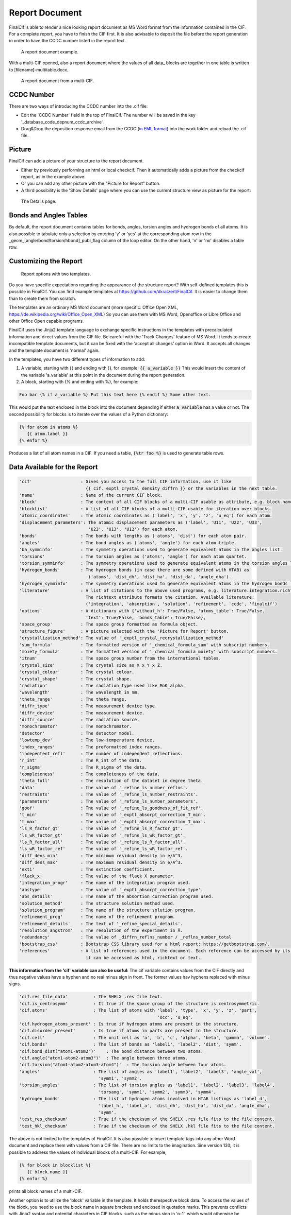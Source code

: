 ===============
Report Document
===============

FinalCif is able to render a nice looking report document as MS Word format from the information contained in the CIF.
For a complete report, you have to finish the CIF first.
It is also advisable to deposit the file before the report generation in order to have the CCDC number
listed in the report text.


.. figure:: pics/finalcif_report.png

   A report document example.

With a multi-CIF opened, also a report document where the values of all data\_ blocks are together in one table
is written to [filename]-multitable.docx.

.. figure:: pics/multitable.png

   A report document from a multi-CIF.


CCDC Number
-----------
There are two ways of introducing the CCDC number into the .cif file:

* Edit the 'CCDC Number' field in the top of FinalCif. The number will be saved in the key '_database_code_depnum_ccdc_archive'.
* Drag&Drop the deposition response email from the CCDC (`in EML format <https://www.loc.gov/preservation/digital/formats/fdd/fdd000388.shtml>`_) into the work folder and reload the .cif file.


Picture
-------
FinalCif can add a picture of your structure to the report document.

* Either by previously performing an html or local checkcif. Then it automatically adds a picture from the checkcif report, as in the example above.
* Or you can add any other picture with the "Picture for Report" button.
* A third possibility is the 'Show Details' page where you can use the current structure view as picture
  for the report:

.. figure:: pics/finalcif_details.png
   :width: 600

   The Details page.


Bonds and Angles Tables
-----------------------
By default, the report document contains tables for bonds, angles, torsion angles and
hydrogen bonds of all atoms.
It is also possible to tabulate only a selection by entering 'y' or 'yes' at the
corresponding atom row in the _geom_[angle/bond/torsion/hbond]_publ_flag column of
the loop editor. On the other hand, 'n' or 'no' disables a table row.


Customizing the Report
----------------------

.. figure:: pics/report_options.png
   :width: 600

   Report options with two templates.

Do you have specific expectations regarding the appearance of the structure report?
With self-defined templates this is possible in FinalCif. You can find example templates
at https://github.com/dkratzert/FinalCif. It is easier to change them than to create them from scratch.

The templates are an ordinary MS Word document (more specific: Office Open XML, https://de.wikipedia.org/wiki/Office_Open_XML)
So you can use them with MS Word, Openoffice or Libre Office and other Office Open capable programs.

FinalCif uses the Jinja2 template language to exchange specific instructions in the templates with
precalculated information and direct values from the CIF file.
Be careful with the 'Track Changes' feature of MS Word. It tends to create incompatible
template documents, but it can be fixed with the 'accept all changes' option in Word. It accepts all
changes and the template document is 'normal' again.

In the templates, you have two different types of information to add:

1. A variable, starting with {{ and ending with }}, for example: :code:`{{ a_variable }}`
   This would insert the content of the variable 'a_variable' at this point in the document
   during the report generation.


2. A block, starting with {% and ending with %}, for example:

.. code-block:: jinja

   Foo bar {% if a_variable %} Put this text here {% endif %} Some other text.

This would put the text enclosed in the block into the document depending if either :code:`a_variable`
has a value or not.
The second possibility for blocks is to iterate over the values of a Python dictionary:

.. code-block:: jinja

   {% for atom in atoms %}
      {{ atom.label }}
   {% enfor %}

Produces a list of all atom names in a CIF.
If you need a table, :code:`{%tr foo %}` is used to generate table rows.

Data Available for the Report
-----------------------------

.. code-block:: text

    'cif'                   : Gives you access to the full CIF information, use it like
                              {{ cif._exptl_crystal_density_diffrn }} or the variables in the next table.
    'name'                  : Name of the current CIF block.
    'block'                 : The context of all CIF blocks of a multi-CIF usable as attribute, e.g. block.name.foo or block['name'].foo
    'blocklist'             : A list of all CIF blocks of a multi-CIF usable for iteration over blocks.
    'atomic_coordinates'    : The atomic coordinates as ('label', 'x', 'y', 'z', 'u_eq') for each atom.
    'displacement_parameters': The atomic displacement parameters as ('label', 'U11', 'U22', 'U33',
                               'U23', 'U13', 'U12') for each atom.
    'bonds'                 : The bonds with lengths as ('atoms', 'dist') for each atom pair.
    'angles'                : The bond angles as ('atoms', 'angle') for each atom triple.
    'ba_symminfo'           : The symmetry operations used to generate equivalent atoms in the angles list.
    'torsions'              : The torsion angles as ('atoms', 'angle') for each atom quartet.
    'torsion_symminfo'      : The symmetry operations used to generate equivalent atoms in the torsion angles list.
    'hydrogen_bonds'        : The hydrogen bonds (in case there are some defined with HTAB) as
                               ('atoms', 'dist_dh', 'dist_ha', 'dist_da', 'angle_dha').
    'hydrogen_symminfo'     : The symmetry operations used to generate equivalent atoms in the hydrogen bonds list
    'literature'            : A list of citations to the above used programs, e.g. literature.integration.richtext.
                              The richtext attribute formats the citation. Available literature:
                              ('integration', 'absorption', 'solution', 'refinement', 'ccdc', 'finalcif')
    'options'               : A dictionary with {'without_h': True/False, 'atoms_table': True/False,
                              'text': True/False, 'bonds_table': True/False},
    'space_group'           : The space group formatted as formula object.
    'structure_figure'      : A picture selected with the 'Picture for Report' button.
    'crystallization_method': The value of '_exptl_crystal_recrystallization_method'
    'sum_formula'           : The formatted version of '_chemical_formula_sum' with subscript numbers.
    'moiety_formula'        : The formatted version of '_chemical_formula_moiety' with subscript numbers.
    'itnum'                 : The space group number from the international tables.
    'crystal_size'          : The crystal size as X x Y x Z.
    'crystal_colour'        : The crystal colour.
    'crystal_shape'         : The crystal shape.
    'radiation'             : The radiation type used like MoK_alpha.
    'wavelength'            : The wavelength in nm.
    'theta_range'           : The theta range.
    'diffr_type'            : The measurement device type.
    'diffr_device'          : The measurement device.
    'diffr_source'          : The radiation source.
    'monochromator'         : The monochromator.
    'detector'              : The detector model.
    'lowtemp_dev'           : The low-temperature device.
    'index_ranges'          : The preformatted index ranges.
    'indepentent_refl'      : The number of independent reflections.
    'r_int'                 : The R_int of the data.
    'r_sigma'               : The R_sigma of the data.
    'completeness'          : The completeness of the data.
    'theta_full'            : The resolution of the dataset in degree theta.
    'data'                  : the value of '_refine_ls_number_reflns'.
    'restraints'            : The value of '_refine_ls_number_restraints'.
    'parameters'            : The value of '_refine_ls_number_parameters'.
    'goof'                  : The value of '_refine_ls_goodness_of_fit_ref'.
    't_min'                 : The value of '_exptl_absorpt_correction_T_min'.
    't_max'                 : The value of '_exptl_absorpt_correction_T_max'.
    'ls_R_factor_gt'        : The value of '_refine_ls_R_factor_gt'.
    'ls_wR_factor_gt'       : The value of '_refine_ls_wR_factor_gt'.
    'ls_R_factor_all'       : The value of '_refine_ls_R_factor_all'.
    'ls_wR_factor_ref'      : The value of '_refine_ls_wR_factor_ref'.
    'diff_dens_min'         : The minimum residual density in e/A^3.
    'diff_dens_max'         : The maximum residual density in e/A^3.
    'exti'                  : The extinction coefficient.
    'flack_x'               : The value of the flack X parameter.
    'integration_progr'     : The name of the integration program used.
    'abstype'               : The value of '_exptl_absorpt_correction_type'.
    'abs_details'           : The name of the absortion correction program used.
    'solution_method'       : The structure solution method used.
    'solution_program'      : The name of the structure solution program.
    'refinement_prog'       : The name of the refinement program.
    'refinement_details'    : The text of '_refine_special_details'.
    'resolution_angstrom'   : The resolution of the experiment in Å.
    'redundancy'            : The value of _diffrn_reflns_number / _reflns_number_total
    'bootstrap_css'         : Bootstrap CSS library used for a html report: https://getbootstrap.com/.
    'references'            : A list of references used in the document. Each reference can be accessed by its number, where
                              it can be accessed as html, richtext or text.



**This information from the 'cif' variable can also be useful:**
The cif variable contains values from the CIF directly and thus negative values have a hyphen and
no real minus sign in front. The former values hav hyphens replaced with minus signs.

.. code-block:: text

   'cif.res_file_data'          : The SHELX .res file text.
   'cif.is_centrosymm'          : It true if the space group of the structure is centrosymmetric.
   'cif.atoms'                  : The list of atoms with 'label', 'type', 'x', 'y', 'z', 'part',
                                                         'occ', 'u_eq'.
   'cif.hydrogen_atoms_present' : Is true if hydrogen atoms are present in the structure.
   'cif.disorder_present'       : Is true if atoms in parts are present in the structure.
   'cif.cell'                   : The unit cell as 'a', 'b', 'c', 'alpha', 'beta', 'gamma', 'volume'.
   'cif.bonds'                  : The list of bonds as 'label1', 'label2', 'dist', 'symm'.
   'cif.bond_dist("atom1-atom2")'    : The bond distance between two atoms.
   'cif.angle("atom1-atom2-atom3")'  : The angle between three atoms.
   'cif.torsion("atom1-atom2-atom3-atom4")'  : The torsion angle between four atoms.
   'angles'                     : The list of angles as 'label1', 'label2', 'label3', 'angle_val',
                                  'symm1', 'symm2'.
   'torsion_angles'             : The list of torsion angles as 'label1', 'label2', 'label3', 'label4',
                                  'torsang', 'symm1', 'symm2', 'symm3', 'symm4'.
   'hydrogen_bonds'             : The list of hydrogen atoms involved in HTAB listings as 'label_d',
                                  'label_h', 'label_a', 'dist_dh', 'dist_ha', 'dist_da', 'angle_dha',
                                  'symm'.
   'test_res_checksum'          : True if the checksum of the SHELX .res file fits to the file content.
   'test_hkl_checksum'          : True if the checksum of the SHELX .hkl file fits to the file content.


The above is not limited to the templates of FinalCif. It is also possible to insert template tags
into any other Word document and replace them with values from a CIF file. There are no limits to
the imagination.
Sine version 130, it is possible to address the values of individual blocks of a multi-CIF. For example,

.. code-block:: jinja

   {% for block in blocklist %}
      {{ block.name }}
   {% enfor %}

prints all block names of a multi-CIF.

Another option is to utilize the 'block' variable in the template. It holds therespective block data.
To access the values of the block, you need to use the block name in square brackets and
enclosed in quotation marks.
This prevents conflicts with Jinja2 syntax and potential characters in CIF blocks, such as the minus
sign in 'p-1', which would otherwise be interpreted as variable p minus one.
For example, the chemical formula of the block 'compound1' of a multi-CIF is:

.. code-block:: jinja

    {{ block['compound1']._chemical_formula_sum }}

Special methods allow you to access the values of the atoms, bonds, angles, torsion angles of single- and
multi-CIF files:

.. code-block:: jinja

    {{ block['p-1'].cif.bond_dist('C1-C2') }}
    {{ block['p-1'].cif.angle('C1-C2-C3') }}

Prints out the distance between C1 and C2 as well as the angle between C1, C2 and C3.
This can be used to render specific bond distances etc. of a multi-CIF
file to a publication without the need to change the values by hand every time a refinement changes.
Be aware that the atom labels must be given in the order they have in the respective CIF loop. When
an atom combination is not present in a CIF loop, the value 'None' will appear.

For a single-CIF, leave out the "block['block name']." part:

.. code-block:: jinja

    {{ cif.bond_dist('C1-C2') }}


Further information for programmers:
`https://docxtpl.readthedocs.io/en/latest/ <https://docxtpl.readthedocs.io/en/latest/>`_